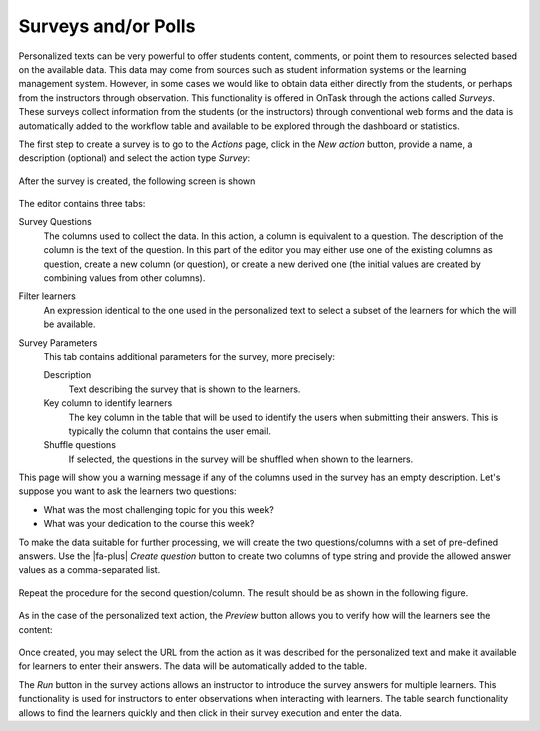 .. _tut_surveys:

Surveys and/or Polls
********************

Personalized texts can be very powerful to offer students content, comments, or point them to resources selected based on the available data. This data
may come from sources such as student information systems or the learning management system. However, in some cases we would like to obtain data either
directly from the students, or perhaps from the instructors through observation. This functionality is offered in OnTask through the actions
called *Surveys*. These surveys collect information from the students (or the instructors) through conventional web forms and the data is automatically
added to the workflow table and available to be explored through the dashboard or statistics.

The first step to create a survey is to go to the *Actions* page, click in the *New action* button, provide a name, a description (optional) and select the action type *Survey*:

.. figure:: /scaptures/tutorial_survey_create.png
   :align: center
   :width: 60%

After the survey is created, the following screen is shown

.. figure:: /scaptures/tutorial_survey_editor.png
   :align: center

The editor contains three tabs:

Survey Questions
  The columns used to collect the data. In this action, a column is equivalent to a question. The description of the column is the text of the
  question. In this part of the editor you may either use one of the existing columns as question, create a new column (or
  question), or create a new derived one (the initial values are created by combining values from other columns).

Filter learners
  An expression identical to the one used in the personalized text to select a subset of the learners for which the will be available.

Survey Parameters
  This tab contains additional parameters for the survey, more precisely:

  Description
    Text describing the survey that is shown to the learners.

  Key column to identify learners
    The key column in the table that will be used to identify the users when submitting their answers. This is typically the column that contains the user email.

  Shuffle questions
    If selected, the questions in the survey will be shuffled when shown to the learners.

This page will show you a warning message if any of the columns used in the survey has an empty description. Let's suppose you want to ask the learners two questions:

- What was the most challenging topic for you this week? 

- What was your dedication to the course this week?

To make the data suitable for further processing, we will create the two questions/columns with a set of pre-defined answers. Use the |fa-plus| *Create question* button to create two columns of type string and provide the allowed answer values as a comma-separated list.

.. figure:: /scaptures/tutorial_survey_column_creation.png
   :align: center
   :width: 60%

Repeat the procedure for the second question/column. The result should be as shown in the following figure.

.. figure:: /scaptures/tutorial_survey_editor2.png
   :align: center

As in the case of the personalized text action, the *Preview* button allows you to verify how will the learners see the content:

.. figure:: /scaptures/tutorial_survey_preview.png
   :align: center
   :width: 60%

Once created, you may select the URL from the action as it was described for the personalized text and make it available for learners to enter their answers. The data will be automatically added to the table.

The *Run* button in the survey actions allows an instructor to introduce the survey answers for multiple learners. This functionality is used for instructors to enter observations when interacting with learners. The table search functionality allows to find the learners quickly and then click in their survey execution and enter the data.


